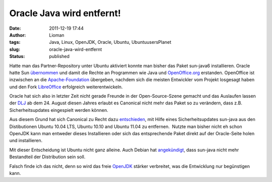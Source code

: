 Oracle Java wird entfernt!
##########################
:date: 2011-12-19 17:44
:author: Lioman
:tags: Java, Linux, OpenJDK, Oracle, Ubuntu, UbuntuusersPlanet
:slug: oracle-java-wird-entfernt
:status: published

|image0|\ Hatte man das Partner-Repository unter Ubuntu aktiviert konnte
man bisher das Paket sun-java6 installieren. Oracle hatte Sun
`übernommen <http://www.heise.de/newsticker/meldung/Oracle-uebernimmt-Sun-214120.html>`__ und
damit die Rechte an Programmen wie Java und
`OpenOffice.org <http://www.openoffice.org/>`__ erstanden. OpenOffice
ist inzwischen an die
`Apache-Foundation <https://blogs.apache.org/foundation/entry/the_apache_software_foundation_statement>`__
übergeben, nachdem sich die meisten Entwickler vom Projekt losgesagt
haben und den Fork `LibreOffice <http://de.libreoffice.org/>`__
erfolgreich weiterentwickeln.

Oracle hat sich also in letzter Zeit nicht gerade Freunde in der
Open-Source-Szene gemacht und das Auslaufen lassen der
`DLJ <http://jdk-distros.java.net/>`__ ab dem 24. August diesen Jahres
erlaubt es Canonical nicht mehr das Paket so zu verändern, dass z.B.
Sicherheitsupdates eingespielt werden können.

Aus diesem Grund hat sich Canonical zu Recht dazu
`entschieden <https://lists.ubuntu.com/archives/ubuntu-security-announce/2011-December/001528.html>`__,
mit Hilfe eines Sicherheitsupdates sun-java aus den Distibutionen Ubuntu
10.04 LTS, Ubuntu 10.10 and Ubuntu 11.04 zu entfernen.  Nutzte man
bisher nicht eh schon OpenJDK kann man entweder dieses Installieren oder
sich das entsprechende Paket direkt auf der Oracle-Seite holen und
installieren.

Mit dieser Entscheidung ist Ubuntu nicht ganz alleine. Auch Debian hat
`angekündigt <http://www.debian.org/News/weekly/2011/15/#javarm>`__,
dass sun-java nicht mehr Bestandteil der Distribution sein soll.

Falsch finde ich das nicht, denn so wird das freie
`OpenJDK <http://openjdk.java.net/>`__ stärker verbreitet, was die
Entwicklung nur begünstigen kann.

.. |image0| image:: {static}/images/ubuntulogo.png
   :class: alignright size-full wp-image-3180
   :width: 190px
   :height: 194px
   :target: {static}/images/ubuntulogo.png
